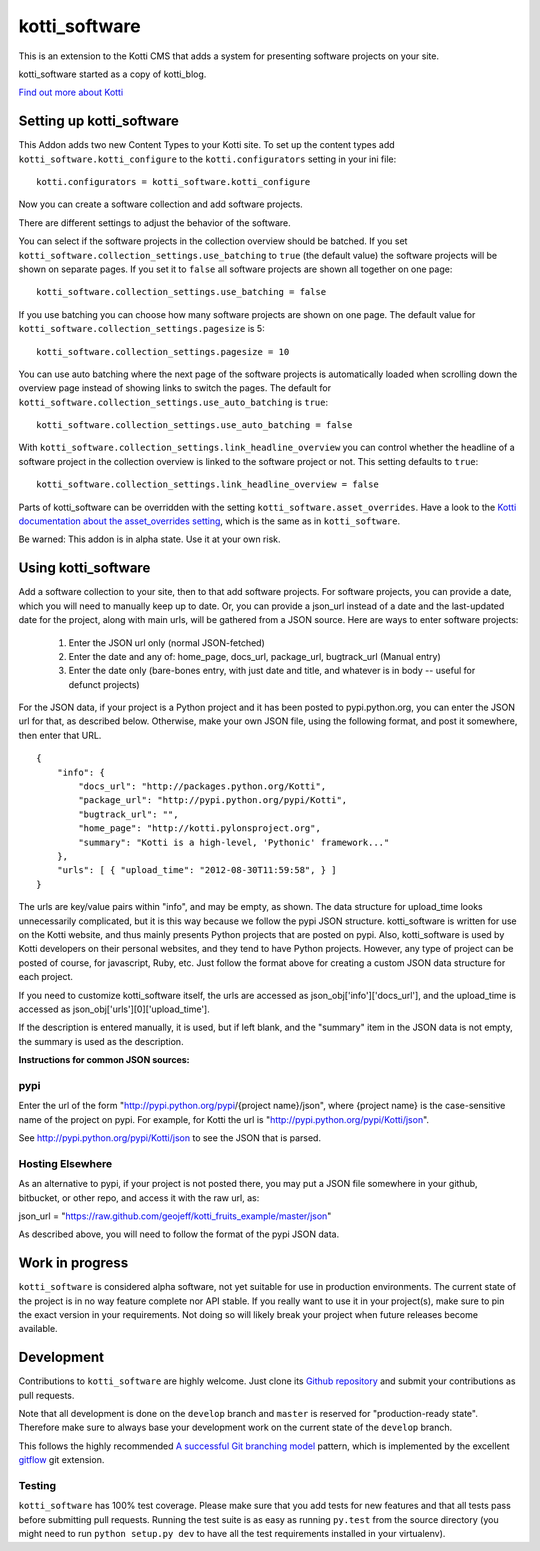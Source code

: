 ==============
kotti_software
==============

This is an extension to the Kotti CMS that adds a system for presenting
software projects on your site.

kotti_software started as a copy of kotti_blog.

`Find out more about Kotti`_

Setting up kotti_software
=========================

This Addon adds two new Content Types to your Kotti site.
To set up the content types add ``kotti_software.kotti_configure``
to the ``kotti.configurators`` setting in your ini file::

    kotti.configurators = kotti_software.kotti_configure

Now you can create a software collection and add software projects.

There are different settings to adjust the behavior of the
software.

You can select if the software projects in the collection overview
should be batched. If you set 
``kotti_software.collection_settings.use_batching`` to ``true``
(the default value) the software projects will be shown on separate
pages. If you set it to ``false`` all software projects are shown
all together on one page::

    kotti_software.collection_settings.use_batching = false

If you use batching you can choose how many software projects are
shown on one page. The default value for 
``kotti_software.collection_settings.pagesize`` is 5::

    kotti_software.collection_settings.pagesize = 10

You can use auto batching where the next page of the software projects
is automatically loaded when scrolling down the overview page instead
of showing links to switch the pages. The default for
``kotti_software.collection_settings.use_auto_batching`` is ``true``::

    kotti_software.collection_settings.use_auto_batching = false

With ``kotti_software.collection_settings.link_headline_overview`` you
can control whether the headline of a software project in the
collection overview is linked to the software project or not. This
setting defaults to ``true``::

    kotti_software.collection_settings.link_headline_overview = false

Parts of kotti_software can be overridden with the setting
``kotti_software.asset_overrides``. Have a look to the 
`Kotti documentation about the asset_overrides setting`_, which is the
same as in ``kotti_software``.

Be warned: This addon is in alpha state. Use it at your own risk.

Using kotti_software
====================

Add a software collection to your site, then to that add software projects.
For software projects, you can provide a date, which you will need to
manually keep up to date. Or, you can provide a json_url instead of a date
and the last-updated date for the project, along with main urls, will be
gathered from a JSON source. Here are ways to enter software projects:

    1) Enter the JSON url only (normal JSON-fetched)

    2) Enter the date and any of: home_page, docs_url,
       package_url, bugtrack_url (Manual entry)

    3) Enter the date only (bare-bones entry, with just date and
       title, and whatever is in body -- useful for defunct
       projects)

For the JSON data, if your project is a Python project and it has been posted
to pypi.python.org, you can enter the JSON url for that, as described below.
Otherwise, make your own JSON file, using the following format, and post it
somewhere, then enter that URL.

::

    {
        "info": {
            "docs_url": "http://packages.python.org/Kotti", 
            "package_url": "http://pypi.python.org/pypi/Kotti", 
            "bugtrack_url": "", 
            "home_page": "http://kotti.pylonsproject.org",
            "summary": "Kotti is a high-level, 'Pythonic' framework..."
        }, 
        "urls": [ { "upload_time": "2012-08-30T11:59:58", } ]
    }

The urls are key/value pairs within "info", and may be empty, as shown. The
data structure for upload_time looks unnecessarily complicated, but it is
this way because we follow the pypi JSON structure. kotti_software is written
for use on the Kotti website, and thus mainly presents Python projects that
are posted on pypi. Also, kotti_software is used by Kotti developers on their
personal websites, and they tend to have Python projects. However, any type of
project can be posted of course, for javascript, Ruby, etc. Just follow the
format above for creating a custom JSON data structure for each project.

If you need to customize kotti_software itself, the urls are accessed as
json_obj['info']['docs_url'], and the upload_time is accessed as
json_obj['urls'][0]['upload_time'].

If the description is entered manually, it is used, but if left blank, and the
"summary" item in the JSON data is not empty, the summary is used as the
description.

**Instructions for common JSON sources:**

pypi
----

Enter the url of the form "http://pypi.python.org/pypi/{project name}/json",
where {project name} is the case-sensitive name of the project on pypi. For
example, for Kotti the url is "http://pypi.python.org/pypi/Kotti/json".

See http://pypi.python.org/pypi/Kotti/json to see the JSON that is parsed.

Hosting Elsewhere
-----------------

As an alternative to pypi, if your project is not posted there, you may put
a JSON file somewhere in your github, bitbucket, or other repo, and access
it with the raw url, as:

json_url = "https://raw.github.com/geojeff/kotti_fruits_example/master/json"

As described above, you will need to follow the format of the pypi JSON data.

Work in progress
================

``kotti_software`` is considered alpha software, not yet suitable for use in production environments.
The current state of the project is in no way feature complete nor API stable.
If you really want to use it in your project(s), make sure to pin the exact version in your requirements.
Not doing so will likely break your project when future releases become available.

Development
===========

Contributions to ``kotti_software`` are highly welcome.
Just clone its `Github repository`_ and submit your contributions as pull requests.

Note that all development is done on the ``develop`` branch and ``master`` is reserved for "production-ready state".
Therefore make sure to always base your development work on the current state of the ``develop`` branch.

This follows the highly recommended `A successful Git branching model`_ pattern, which is implemented by the excellent `gitflow`_ git extension.

Testing
-------

|build status|_

``kotti_software`` has 100% test coverage.
Please make sure that you add tests for new features and that all tests pass before submitting pull requests.
Running the test suite is as easy as running ``py.test`` from the source directory (you might need to run ``python setup.py dev`` to have all the test requirements installed in your virtualenv).


.. _Find out more about Kotti: http://pypi.python.org/pypi/Kotti
.. _Kotti documentation about the asset_overrides setting: http://kotti.readthedocs.org/en/latest/configuration.html?highlight=asset#adjust-the-look-feel-kotti-asset-overrides
.. _Github repository: https://github.com/geojeff/kotti_software
.. _gitflow: https://github.com/nvie/gitflow
.. _A successful Git branching model: http://nvie.com/posts/a-successful-git-branching-model/
.. |build status| image:: https://secure.travis-ci.org/geojeff/kotti_software.png?branch=master
.. _build status: http://travis-ci.org/geojeff/kotti_software


